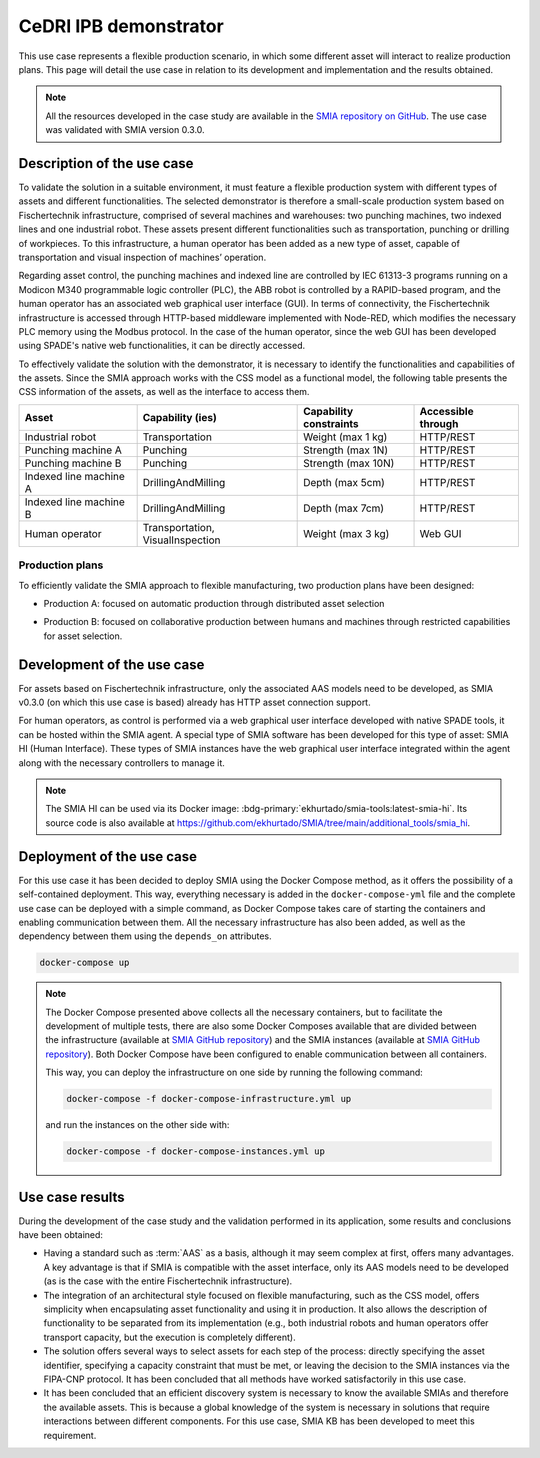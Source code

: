 CeDRI IPB demonstrator
======================

.. _CeDRI IPB demonstrator:

This use case represents a flexible production scenario, in which some different asset will interact to realize production plans. This page will detail the use case in relation to its development and implementation and the results obtained.

.. note::

    All the resources developed in the case study are available in the `SMIA repository on GitHub <https://github.com/ekhurtado/SMIA/tree/cedri_ipb_demonstrator/use_cases/cedri_ipb_demonstrator>`_. The use case was validated with SMIA version 0.3.0.


Description of the use case
---------------------------

To validate the solution in a suitable environment, it must feature a flexible production system with different types of assets and different functionalities. The selected demonstrator is therefore a small-scale production system based on Fischertechnik infrastructure, comprised of several machines and warehouses: two punching machines, two indexed lines and one industrial robot. These assets present different functionalities such as transportation, punching or drilling of workpieces. To this infrastructure, a human operator has been added as a new type of asset, capable of transportation and visual inspection of machines’ operation.

Regarding asset control, the punching machines and indexed line are controlled by IEC 61313-3 programs running on a Modicon M340 programmable logic controller (PLC), the ABB robot is controlled by a RAPID-based program, and the human operator has an associated web graphical user interface (GUI). In terms of connectivity, the Fischertechnik infrastructure is accessed through HTTP-based middleware implemented with Node-RED, which modifies the necessary PLC memory using the Modbus protocol. In the case of the human operator, since the web GUI has been developed using SPADE's native web functionalities, it can be directly accessed.

To effectively validate the solution with the demonstrator, it is necessary to identify the functionalities and capabilities of the assets. Since the SMIA approach works with the CSS model as a functional model, the following table presents the CSS information of the assets, as well as the interface to access them.

.. centered:: Identification of demonstrator assets and their capabilities and interfaces.

======================== ================================== ======================== ====================
Asset                    Capability (ies)                   Capability constraints   Accessible through
======================== ================================== ======================== ====================
Industrial robot         Transportation                     Weight (max 1 kg)        HTTP/REST
Punching machine A       Punching                           Strength (max 1N)        HTTP/REST
Punching machine B       Punching                           Strength (max 10N)       HTTP/REST
Indexed line machine A   DrillingAndMilling                 Depth (max 5cm)          HTTP/REST
Indexed line machine B   DrillingAndMilling                 Depth (max 7cm)          HTTP/REST
Human operator           Transportation, VisualInspection   Weight (max 3 kg)        Web GUI
======================== ================================== ======================== ====================

Production plans
~~~~~~~~~~~~~~~~

To efficiently validate the SMIA approach to flexible manufacturing, two production plans have been designed:

* Production A: focused on automatic production through distributed asset selection

.. image:: ../_static/images/use_cases_images/CeDRI_demonstrator_bpmn_planA.jpg
  :align: center
  :width: 600
  :alt: CeDRI demonstrator validation: production plan A

* Production B: focused on collaborative production between humans and machines through restricted capabilities for asset selection.

.. image:: ../_static/images/use_cases_images/CeDRI_demonstrator_bpmn_planB.jpg
  :align: center
  :width: 600
  :alt: CeDRI demonstrator validation: production plan B

Development of the use case
---------------------------

For assets based on Fischertechnik infrastructure, only the associated AAS models need to be developed, as SMIA v0.3.0 (on which this use case is based) already has HTTP asset connection support.

For human operators, as control is performed via a web graphical user interface developed with native SPADE tools, it can be hosted within the SMIA agent. A special type of SMIA software has been developed for this type of asset: SMIA HI (Human Interface). These types of SMIA instances have the web graphical user interface integrated within the agent along with the necessary controllers to manage it.

.. note::

    The SMIA HI can be used via its Docker image: :bdg-primary:`ekhurtado/smia-tools:latest-smia-hi`. Its source code is also available at `<https://github.com/ekhurtado/SMIA/tree/main/additional_tools/smia_hi>`_.

Deployment of the use case
--------------------------

For this use case it has been decided to deploy SMIA using the Docker Compose method, as it offers the possibility of a self-contained deployment. This way, everything necessary is added in the ``docker-compose-yml`` file and the complete use case can be deployed with a simple command, as Docker Compose takes care of starting the containers and enabling communication between them. All the necessary infrastructure has also been added, as well as the dependency between them using the ``depends_on`` attributes.

.. code:: bash

        docker-compose up

.. dropdown:: ``docker-compose.yml`` file of the use case
    :octicon:`file-code;1em;sd-text-primary`

    .. code:: yaml

        services:

          # ----------------------------------------
          # AAS Infrastructure services (from BaSyx)
          # ----------------------------------------
          aas-env:
            image: eclipsebasyx/aas-environment:2.0.0-SNAPSHOT
            container_name: aas-env
            environment:
              - SERVER_PORT=8081
            volumes:
              - ./aas:/application/aas
              - ./basyx/aas-env.properties:/application/application.properties
            ports:
              - '8081:8081'
            restart: always
            depends_on:
              aas-registry:
                condition: service_healthy
              sm-registry:
                condition: service_healthy
              mongo:
                condition: service_healthy
          aas-registry:
            image: eclipsebasyx/aas-registry-log-mongodb:2.0.0-SNAPSHOT
            container_name: aas-registry
            ports:
              - '8082:8080'
            environment:
              - SERVER_PORT=8080
            volumes:
              - ./basyx/aas-registry.yml:/workspace/config/application.yml
            restart: always
            depends_on:
              mongo:
                condition: service_healthy
          sm-registry:
            image: eclipsebasyx/submodel-registry-log-mongodb:2.0.0-SNAPSHOT
            container_name: sm-registry
            ports:
              - '8083:8080'
            environment:
              - SERVER_PORT=8080
            volumes:
              - ./basyx/sm-registry.yml:/workspace/config/application.yml
            restart: always
            depends_on:
              mongo:
                condition: service_healthy
          mongo:
            image: mongo:5.0.10
            container_name: mongo
            environment:
              MONGO_INITDB_ROOT_USERNAME: mongoAdmin
              MONGO_INITDB_ROOT_PASSWORD: mongoPassword
            restart: always
            healthcheck:
              test: mongo
              interval: 10s
              timeout: 5s
              retries: 5
          aas-web-ui:
            image: eclipsebasyx/aas-gui:SNAPSHOT
            container_name: aas-ui
            ports:
              - '3000:3000'
            environment:
              AAS_REGISTRY_PATH: http://localhost:8082/shell-descriptors
              SUBMODEL_REGISTRY_PATH: http://localhost:8083/submodel-descriptors
              AAS_REPO_PATH: http://localhost:8081/shells
              SUBMODEL_REPO_PATH: http://localhost:8081/submodels
              CD_REPO_PATH: http://localhost:8081/concept-descriptions
              AAS_DISCOVERY_PATH: http://localhost:8084/lookup/shells
              PRIMARY_COLOR: '#347EE1'
              LOGO_PATH: SMIA_logo.ico
            restart: always
            depends_on:
              aas-env:
                condition: service_healthy
            volumes:
              - ./logo:/usr/src/app/dist/Logo


          # ----------------------------
          # SMIA Infrastructure services
          # ----------------------------
          xmpp-server:
            image: ghcr.io/processone/ejabberd
            container_name: ejabberd
            environment:
              - ERLANG_NODE_ARG=admin@ejabberd
              - ERLANG_COOKIE=dummycookie123
              - CTL_ON_CREATE=! register admin localhost asd
            ports:
              - "5222:5222"
              - "5269:5269"
              - "5280:5280"
              - "5443:5443"
            volumes:
              - ./xmpp_server/ejabberd.yml:/opt/ejabberd/conf/ejabberd.yml
            healthcheck:
              test: netstat -nl | grep -q 5222
              start_period: 5s
              interval: 5s
              timeout: 5s
              retries: 10

          smia-kb:
            image: ekhurtado/smia-tools:latest-smia-kb
            container_name: smia-kb
            ports:
              - '8090:8080'
            environment:
              - AAS_ENV_IP=http://aas-env:8081
              #- SELF_EXTRACT_CSS=yes
            depends_on:   # It does not depend on the AAS environment, but is added to correctly obtain all the data during the start-up
              aas-env:
                condition: service_healthy
            # volumes:
            #   - ./smia_kb:/smia_kb
            healthcheck:
              test: wget --no-verbose --tries=1 --spider http://smia-kb:8080/api/v3/ui/ || exit 1
              interval: 10s
              timeout: 5s
              retries: 5
              start_period: 5s

          smia-ism:
            image: ekhurtado/smia-tools:latest-smia-ism
            container_name: smia-ism
            environment:
              - AAS_MODEL_NAME=SMIA_InfrastructureServicesManager.aasx
              - AGENT_ID=smia-ism@ejabberd
              - AGENT_PSSWD=gciscedri1234
              - SMIA_KB_IP=http://smia-kb:8080
            depends_on:
              xmpp-server:
                condition: service_healthy
              smia-kb:
                condition: service_healthy
            healthcheck:
              test: exit 0
              start_period: 15s
            volumes:
              - ./aas:/smia_archive/config/aas


          # -----------------------------
          # CeDRI Infrastructure services
          # -----------------------------
          nodered:
            image: nodered/node-red
            container_name: nodered
            ports:
              - 1880:1880
            volumes:
              - ./nodered:/data

          # -------------------------
          # SMIA instances for assets
          # -------------------------
          smia-industrial-robot:
            image: ekhurtado/smia:0.3.0-alpine
            container_name: smia-industrial-robot
            environment:
              - AAS_MODEL_NAME=CeDRI_IndustrialRobot_instance.aasx
              - AGENT_ID=smia-cedri-industrial-robot@ejabberd
              - AGENT_PSSWD=gciscedri1234
            depends_on:
              xmpp-server:
                condition: service_healthy
              smia-ism:
                condition: service_healthy
            volumes:
              - ./aas:/smia_archive/config/aas

          smia-punching-machine-a:
            image: ekhurtado/smia:0.3.0-alpine
            container_name: smia-punching-machine-a
            environment:
              - AAS_MODEL_NAME=CeDRI_PunchingMachine_instanceA.aasx
              - AGENT_ID=smia-punchingmachine-a@ejabberd
              - AGENT_PSSWD=gciscedri1234
            depends_on:
              xmpp-server:
                condition: service_healthy
              smia-ism:
                condition: service_healthy
            volumes:
              - ./aas:/smia_archive/config/aas

          smia-punching-machine-b:
            image: ekhurtado/smia:0.3.0-alpine
            container_name: smia-punching-machine-b
            environment:
              - AAS_MODEL_NAME=CeDRI_PunchingMachine_instanceB.aasx
              - AGENT_ID=smia-punchingmachine-b@ejabberd
              - AGENT_PSSWD=gciscedri1234
            depends_on:
              xmpp-server:
                condition: service_healthy
              smia-ism:
                condition: service_healthy
            volumes:
              - ./aas:/smia_archive/config/aas

          smia-indexed-line-a:
            image: ekhurtado/smia:0.3.0-alpine
            container_name: smia-indexed-line-a
            environment:
              - AAS_MODEL_NAME=CeDRI_IndexedLine_instanceA.aasx
              - AGENT_ID=smia-indexedline-a@ejabberd
              - AGENT_PSSWD=gciscedri1234
            depends_on:
              xmpp-server:
                condition: service_healthy
              smia-ism:
                condition: service_healthy
            volumes:
              - ./aas:/smia_archive/config/aas

          smia-indexed-line-b:
            image: ekhurtado/smia:0.3.0-alpine
            container_name: smia-indexed-line-b
            environment:
              - AAS_MODEL_NAME=CeDRI_IndexedLine_instanceB.aasx
              - AGENT_ID=smia-indexedline-b@ejabberd
              - AGENT_PSSWD=gciscedri1234
            depends_on:
              xmpp-server:
                condition: service_healthy
              smia-ism:
                condition: service_healthy
            volumes:
              - ./aas:/smia_archive/config/aas

          smia-hi-operator:
            image: ekhurtado/smia-tools:latest-smia-hi
            container_name: smia-hi-operator
            environment:
              - AAS_MODEL_NAME=CeDRI_Operator_instance.aasx
              - AGENT_ID=smia-hi-operator@ejabberd
              - AGENT_PSSWD=gciscedri1234
            depends_on:
              xmpp-server:
                condition: service_healthy
              smia-ism:
                condition: service_healthy
            volumes:
              - ./aas:/smia_archive/config/aas
            ports:
              - 10010:10000

          # SMIA Planning Execution
          smia-pe:
            image: ekhurtado/smia-tools:latest-smia-pe
            container_name: smia-pe
            environment:
              - AAS_MODEL_NAME=SMIA_PE_CeDRI_ScenarioA.aasx
              #- AAS_MODEL_NAME=SMIA_PE_CeDRI_ScenarioB.aasx
              - AGENT_ID=smia-pe@ejabberd
              - AGENT_PSSWD=gciscedri1234
            depends_on:
              xmpp-server:
                condition: service_healthy
              smia-ism:
                condition: service_healthy
            volumes:
              - ./aas:/smia_archive/config/aas
            ports:
              - 10000:10000


.. note::

    The Docker Compose presented above collects all the necessary containers, but to facilitate the development of multiple tests, there are also some Docker Composes available that are divided between the infrastructure (available at `SMIA GitHub repository <https://raw.githubusercontent.com/ekhurtado/SMIA/refs/heads/cedri_ipb_demonstrator/use_cases/cedri_ipb_demonstrator/deploy/docker-compose-infrastructure.yml>`_) and the SMIA instances (available at `SMIA GitHub repository <https://raw.githubusercontent.com/ekhurtado/SMIA/refs/heads/cedri_ipb_demonstrator/use_cases/cedri_ipb_demonstrator/deploy/docker-compose-instances.yml>`_). Both Docker Compose have been configured to enable communication between all containers.

    This way, you can deploy the infrastructure on one side by running the following command:

    .. code:: bash

        docker-compose -f docker-compose-infrastructure.yml up

    and run the instances on the other side with:

    .. code:: bash

        docker-compose -f docker-compose-instances.yml up


Use case results
----------------

During the development of the case study and the validation performed in its application, some results and conclusions have been obtained:

* Having a standard such as :term:`AAS` as a basis, although it may seem complex at first, offers many advantages. A key advantage is that if SMIA is compatible with the asset interface, only its AAS models need to be developed (as is the case with the entire Fischertechnik infrastructure).
* The integration of an architectural style focused on flexible manufacturing, such as the CSS model, offers simplicity when encapsulating asset functionality and using it in production. It also allows the description of functionality to be separated from its implementation (e.g., both industrial robots and human operators offer transport capacity, but the execution is completely different).
* The solution offers several ways to select assets for each step of the process: directly specifying the asset identifier, specifying a capacity constraint that must be met, or leaving the decision to the SMIA instances via the FIPA-CNP protocol. It has been concluded that all methods have worked satisfactorily in this use case.
* It has been concluded that an efficient discovery system is necessary to know the available SMIAs and therefore the available assets. This is because a global knowledge of the system is necessary in solutions that require interactions between different components. For this use case, SMIA KB has been developed to meet this requirement.
